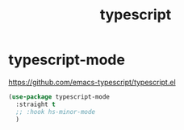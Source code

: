 :PROPERTIES:
:ID:       0797E3B3-B9D2-4AFC-B82A-0081395D3905
:END:
#+title: typescript

* typescript-mode
https://github.com/emacs-typescript/typescript.el

#+BEGIN_SRC emacs-lisp :results silent
(use-package typescript-mode
  :straight t
  ;; :hook hs-minor-mode
  )

#+END_SRC
